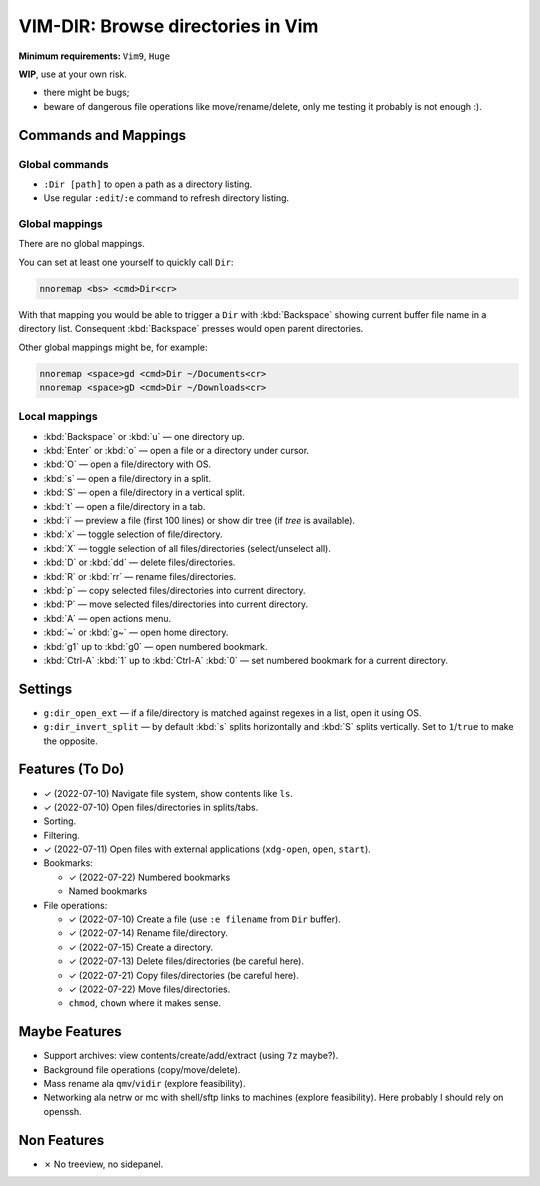 ################################################################################
                       VIM-DIR: Browse directories in Vim
################################################################################

:Minimum requirements: ``Vim9``, ``Huge``

**WIP**, use at your own risk.

- there might be bugs;

- beware of dangerous file operations like move/rename/delete, only me testing
  it probably is not enough :).

.. image:: https://user-images.githubusercontent.com/234774/178149719-1a77e114-728b-42e9-9530-701f1a701380.gif



Commands and Mappings
=====================

Global commands
---------------

- ``:Dir [path]`` to open a path as a directory listing.

- Use regular ``:edit``/``:e`` command to refresh directory listing.



Global mappings
---------------

There are no global mappings.

You can set at least one yourself to quickly call ``Dir``:

.. code::

  nnoremap <bs> <cmd>Dir<cr>

With that mapping you would be able to trigger a ``Dir`` with :kbd:`Backspace`
showing current buffer file name in a directory list. Consequent
:kbd:`Backspace` presses would open parent directories.


Other global mappings might be, for example:

.. code::

  nnoremap <space>gd <cmd>Dir ~/Documents<cr>
  nnoremap <space>gD <cmd>Dir ~/Downloads<cr>


Local mappings
--------------

- :kbd:`Backspace` or :kbd:`u` — one directory up.
- :kbd:`Enter` or :kbd:`o` — open a file or a directory under cursor.
- :kbd:`O` — open a file/directory with OS.
- :kbd:`s` — open a file/directory in a split.
- :kbd:`S` — open a file/directory in a vertical split.
- :kbd:`t` — open a file/directory in a tab.
- :kbd:`i` — preview a file (first 100 lines) or show dir tree (if `tree` is
  available).
- :kbd:`x` — toggle selection of file/directory.
- :kbd:`X` — toggle selection of all files/directories (select/unselect all).
- :kbd:`D` or :kbd:`dd` — delete files/directories.
- :kbd:`R` or :kbd:`rr` — rename files/directories.
- :kbd:`p` — copy selected files/directories into current directory.
- :kbd:`P` — move selected files/directories into current directory.
- :kbd:`A` — open actions menu.
- :kbd:`~` or :kbd:`g~` — open home directory.
- :kbd:`g1` up to  :kbd:`g0` — open numbered bookmark.
- :kbd:`Ctrl-A` :kbd:`1` up to  :kbd:`Ctrl-A` :kbd:`0` — set numbered
  bookmark for a current directory.


Settings
========

- ``g:dir_open_ext`` — if a file/directory is matched against regexes in a
  list, open it using OS.
- ``g:dir_invert_split`` — by default :kbd:`s` splits horizontally and :kbd:`S`
  splits vertically. Set to ``1``/``true`` to make the opposite.


Features (To Do)
================

- ✓ (2022-07-10) Navigate file system, show contents like ``ls``.

- ✓ (2022-07-10) Open files/directories in splits/tabs.

- Sorting.

- Filtering.

- ✓ (2022-07-11) Open files with external applications (``xdg-open``, ``open``, ``start``).

- Bookmarks:

  - ✓ (2022-07-22) Numbered bookmarks
  - Named bookmarks

- File operations:

  - ✓ (2022-07-10) Create a file (use ``:e filename`` from ``Dir`` buffer).
  - ✓ (2022-07-14) Rename file/directory.
  - ✓ (2022-07-15) Create a directory.
  - ✓ (2022-07-13) Delete files/directories (be careful here).
  - ✓ (2022-07-21) Copy files/directories (be careful here).
  - ✓ (2022-07-22) Move files/directories.
  - ``chmod``, ``chown`` where it makes sense.


Maybe Features
==============

- Support archives: view contents/create/add/extract (using ``7z`` maybe?).

- Background file operations (copy/move/delete).

- Mass rename ala ``qmv``/``vidir`` (explore feasibility).

- Networking ala netrw or mc with shell/sftp links to machines (explore
  feasibility). Here probably I should rely on openssh.



Non Features
============

- ✗ No treeview, no sidepanel.
